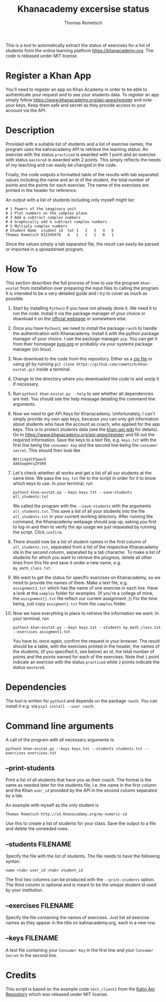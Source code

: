 #+title: Khanacademy excersise status
#+author: Thomas Rometsch

This is a tool to automatically extract the status of exercises for a list of students from the online learning platform [[https://khanacademy.org]].
The code is released under MIT license.

* Register a Khan App

You'll need to register an app on Khan Academy in order to be able to authenticate your request and to see your students data.
To register an app simply follow [[https://www.khanacademy.org/api-apps/register]] and note your keys.
Keep them safe and secret as they provide access to your account via the API.

* Description

Provided with a suitable list of students and a list of exercise names, the program uses the kahnacademy API to retrieve the learning status.
An exercise with the status =practiced= is awarded with 1 point and an exercise with status =mastered= is awarded with 2 points.
This simply reflects the needs of my teaching and can easily be changed in the code.

Finally, the code outputs a formatted table of the results with tab separated values including the name and an id of the student, the total number of points and the points for each exercise.
The name of the exercises are printed in the header for reference.

An output with a list of students including only myself might be:

#+BEGIN_EXAMPLE
# 1	Powers of the imaginary unit
# 2	Plot numbers on the complex plane
# 3	Add & subtract complex numbers
# 4	Graphically add & subtract complex numbers
# 5	Multiply complex numbers
# Student Name	student id	tot	1	2	3	4	5
Thomas Rometsch	012345678   4	1	1	1	0	1
#+END_EXAMPLE

Since the values simply a tab separated file, the result can easily be parsed or imported in a spreadsheet program.

* How To

This section describes the full process of how to use the program =khan-exstat= from installation over preparing the input files to calling the program.
It is intended to be a very detailed guide and I try to cover as much as possible.

1) Start by installing =Python3= if you have not already done it. 
   We need it to run the code.
   Install it via the package manager of your choice or download it on the [[https://www.python.org/downloads/release/python-371/][official webpage]] or somewhere else.
2) Once you have =Python3=, we need to install the package =rauth= to handle the authentication with Khanacademy.
   Install it with the python package manager of your choice.
   I use the package manager =pip=.
   You can get it from their homepage [[https://pypi.org/project/pip/][pypi.org]] or probably via your systems package manager (on linux).
3) Now download to the code from this repository. Either as a [[https://github.com/rometsch/khan-exstat/archive/master.zip][zip file]] or using git by running =git clone https://github.com/rometsch/khan-exstat.git= inside a terminal.
4) Change to the directory where you downloaded the code to and unzip it if necessary.
5) Run =python3 khan-exstat.py --help= to see whether all dependencies are met. You should see the help message detailing the command line arguments.
6) Now we need to get API Keys for Khanacademy.
   Unfortunately, I can't simply provide my own app keys, because you can only get information about students who have the account as coach, who applied for the app keys.
   This is to protect students data (see the [[https://github.com/Khan/khan-api/wiki/Khan-Academy-API-Authentication][khan-api wiki]] for details).
   Go to [[https://www.khanacademy.org/api-apps/register]] and fill out the required information.
   Save the keys to a text file, e.g. =keys.txt= with the first line being the =consumer key= and the second line being the =consumer secret=.
   This should then look like
   #+BEGIN_EXAMPLE
   BEt1i4gVCP3wen5
   XA93oqeHruZY5R9
   #+END_EXAMPLE
7) Let's check whether all works and get a list of all our students at the same time.
   We pass the =key.txt= file to the script in order for it to know which keys to use.
   In your terminal, run
   #+BEGIN_EXAMPLE
   python3 khan-exstat.py --keys keys.txt --save-students all_students.txt
   #+END_EXAMPLE
   We called the program with the =--save-students= with the arguments =all_students.txt=.
   This save a list of all your students into the file =all_students.txt= in your current working directory.
   After running the command, the Khanacademy webpage should pop up, asking you first to log-in and then to verify the api usage we just requested by running the script.
   Click =confirm=.
8) There should now be a list of student names in the first column of =all_students.txt=, separated from a list of the respective Khanacademy ids in the second column, separated by a tab character.
   To make a list of students for which you want to retrieve the progress, delete all other lines from this file and save it under a new name, e.g. =my_math_class.txt=.
9) We want to get the status for specific exercises on Khanacademy, so we need to provide the names of them.
   Make a text file, e.g. =assignment1.txt= which has the name of one exercise in each line.
   Have a look at the =samples= folder for examples.
   (If you're a college of mine, the =assignment{}.txt= file reflect our current assignment ;))
   For the time being, just copy =assigment1.txt= from the =samples= folder.
10) Now we have everything in place to retrieve the information we want.
    In your terminal, run
    #+BEGIN_EXAMPLE
    python3 khan-exstat.py --keys keys.txt --students my_math_class.txt --exercises assigment1.txt
    #+END_EXAMPLE
    You have to, once again, confirm the request in your browser.
    The result should be a table, with the exercises printed in the header, the names of the students, (if you specified it, see below) an id, the total number of points and the points earned for each of the exercises.
    Note that =1= point indicate an exercise with the status =practiced= while =2= points indicate the status =mastered=.

* Dependencies

The tool is written for =python3= and depends on the package =rauth=.
You can install it e.g. via =pip3 install --user rauth=.

* Command line arguments

A call of the program with all necessary arguments is:

#+BEGIN_EXAMPLE
python3 khan-exstat.py --keys keys.txt --students students.txt --exercises exercises.txt
#+END_EXAMPLE

** --print-students

Print a list of all students that have you as their coach.
The format is the same as needed later for the students file, i.e. the name in the first column and the Khan =user_id= provided by the API in the second column separated by a tab.

An example with myself as the only student is

#+BEGIN_EXAMPLE
Thomas Rometsch	http://id.khanacademy.org/my-numeric-id
#+END_EXAMPLE

Use this to create a list of students for your class.
Save the output to a file and delete the unneeded rows.

** --students FILENAME

Specify the file with the list of students.
The file needs to have the following syntax:

#+BEGIN_EXAMPLE
name <tab> user_id <tab> student_id
#+END_EXAMPLE

The first two columns can be produced with the =--print-students= option.
The third column is optional and is meant to be the unique student id used by your institution.

** --exercises FILENAME

Specify the file containing the names of exercises.
Just list all exercise names as they appear in the title on kahnacademy.org, each in a new row.

** --keys FILENAME

A text file containing your =Consumer Key= in the first line and your =Consumer Secret= in the second line.

* Credits

This script is based on the example code =test_client2= from the [[https://github.com/Khan/khan-api][Kahn Api Repository]] which was released under MIT license.
